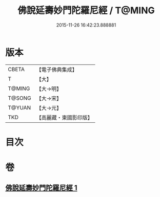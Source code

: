 #+TITLE: 佛說延壽妙門陀羅尼經 / T@MING
#+DATE: 2015-11-26 16:42:23.888881
* 版本
 |     CBETA|【電子佛典集成】|
 |         T|【大】     |
 |    T@MING|【大→明】   |
 |    T@SONG|【大→宋】   |
 |    T@YUAN|【大→元】   |
 |       TKD|【高麗藏・東國影印版】|

* 目次
* 卷
** [[file:KR6j0357_001.txt][佛說延壽妙門陀羅尼經 1]]
